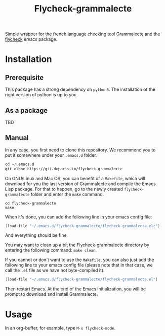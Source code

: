 #+title: Flycheck-grammalecte

Simple wrapper for the french language checking
tool [[http://www.dicollecte.org/][Grammalecte]] and the [[http://www.flycheck.org/][flycheck]] emacs package.

[[./demo.gif]]

* Installation

** Prerequisite

This package has a strong dependency on =python3=. The installation of
the right version of python is up to you.

** As a package

TBD

** Manual

In any case, you first need to clone this repository. We recommend you
to put it somewhere under your =.emacs.d= folder.

#+begin_src emacs-lisp
cd ~/.emacs.d
git clone https://git.deparis.io/flycheck-grammalecte
#+end_src

On GNU/Linux and Mac OS, you can benefit of a =Makefile=, which will
download for you the last version of Grammalecte and compile the Emacs
Lisp package. For that to happen, go to the newly created
=flycheck-grammalecte= folder and enter the =make= command.

#+begin_src
cd flycheck-grammalecte
make
#+end_src

When it's done, you can add the following line in your emacs config
file:

#+begin_src emacs-lisp
(load-file "~/.emacs.d/flycheck-grammalecte/flycheck-grammalecte.elc")
#+end_src

And everything should be fine.

You may want to clean up a bit the Flycheck-grammalecte directory by
entering the following command: =make clean=.

If you cannot or don't want to use the =Makefile=, you can also just add
the following line to your emacs config file (please note that in that
case, we call the =.el= file as we have not byte-compiled it):

#+begin_src emacs-lisp
(load-file "~/.emacs.d/flycheck-grammalecte/flycheck-grammalecte.el")
#+end_src

Then restart Emacs. At the end of the Emacs initialization, you will be
prompt to download and install Grammalecte.

* Usage

In an org-buffer, for example, type =M-x flycheck-mode=.
